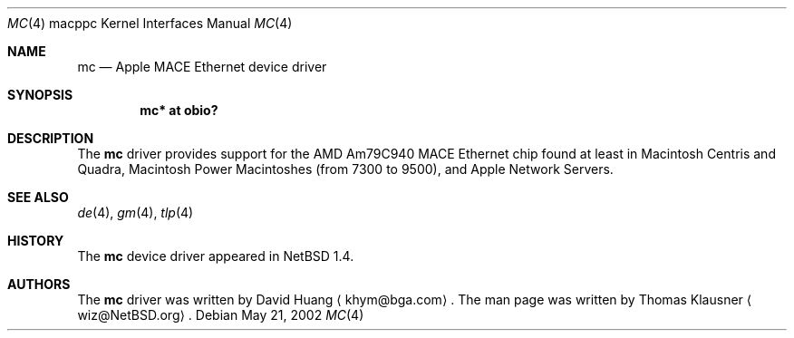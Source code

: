 .\" $NetBSD: mc.4,v 1.2 2003/07/26 20:17:35 salo Exp $
.\"
.\" Copyright (c) 2002 The NetBSD Foundation, Inc.
.\" All rights reserved.
.\"
.\" Redistribution and use in source and binary forms, with or without
.\" modification, are permitted provided that the following conditions
.\" are met:
.\" 1. Redistributions of source code must retain the above copyright
.\"    notice, this list of conditions and the following disclaimer.
.\" 2. Redistributions in binary form must reproduce the above copyright
.\"    notice, this list of conditions and the following disclaimer in the
.\"    documentation and/or other materials provided with the distribution.
.\" 3. All advertising materials mentioning features or use of this software
.\"    must display the following acknowledgement:
.\"        This product includes software developed by the NetBSD
.\"        Foundation, Inc. and its contributors.
.\" 4. Neither the name of The NetBSD Foundation nor the names of its
.\"    contributors may be used to endorse or promote products derived
.\"    from this software without specific prior written permission.
.\"
.\" THIS SOFTWARE IS PROVIDED BY THE NETBSD FOUNDATION, INC. AND CONTRIBUTORS
.\" ``AS IS'' AND ANY EXPRESS OR IMPLIED WARRANTIES, INCLUDING, BUT NOT LIMITED
.\" TO, THE IMPLIED WARRANTIES OF MERCHANTABILITY AND FITNESS FOR A PARTICULAR
.\" PURPOSE ARE DISCLAIMED.  IN NO EVENT SHALL THE FOUNDATION OR CONTRIBUTORS
.\" BE LIABLE FOR ANY DIRECT, INDIRECT, INCIDENTAL, SPECIAL, EXEMPLARY, OR
.\" CONSEQUENTIAL DAMAGES (INCLUDING, BUT NOT LIMITED TO, PROCUREMENT OF
.\" SUBSTITUTE GOODS OR SERVICES; LOSS OF USE, DATA, OR PROFITS; OR BUSINESS
.\" INTERRUPTION) HOWEVER CAUSED AND ON ANY THEORY OF LIABILITY, WHETHER IN
.\" CONTRACT, STRICT LIABILITY, OR TORT (INCLUDING NEGLIGENCE OR OTHERWISE)
.\" ARISING IN ANY WAY OUT OF THE USE OF THIS SOFTWARE, EVEN IF ADVISED OF THE
.\" POSSIBILITY OF SUCH DAMAGE.
.\"
.Dd May 21, 2002
.Dt MC 4 macppc
.Os
.Sh NAME
.Nm mc
.Nd Apple MACE Ethernet device driver
.Sh SYNOPSIS
.Cd "mc* at obio?"
.Sh DESCRIPTION
The
.Nm
driver provides support for the AMD Am79C940 MACE
.Tn Ethernet
chip found
at least in Macintosh Centris and Quadra, Macintosh Power Macintoshes
(from 7300 to 9500), and Apple Network Servers.
.Sh SEE ALSO
.Xr de 4 ,
.Xr gm 4 ,
.Xr tlp 4
.Sh HISTORY
The
.Nm
device driver appeared in
.Nx 1.4 .
.Sh AUTHORS
The
.Nm
driver was written by David Huang
.Aq khym@bga.com .
The man page was written by Thomas Klausner
.Aq wiz@NetBSD.org .
